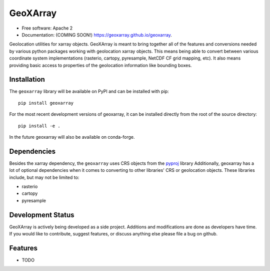 ===============================
GeoXArray
===============================

.. image:: https://img.shields.io/travis/geoxarray/geoxarray.svg
        :target: https://travis-ci.org/geoxarray/geoxarray

.. image:: https://img.shields.io/pypi/v/geoxarray.svg
        :target: https://pypi.python.org/pypi/geoxarray

* Free software: Apache 2
* Documentation: (COMING SOON!) https://geoxarray.github.io/geoxarray.

Geolocation utilities for xarray objects. GeoXArray is meant to bring
together all of the features and conversions needed by various python
packages working with geolocation xarray objects. This means being
able to convert between various coordinate system implementations
(rasterio, cartopy, pyresample, NetCDF CF grid mapping, etc). It also
means providing basic access to properties of the geolocation information
like bounding boxes.

Installation
------------

The ``geoxarray`` library will be available on PyPI and can be installed with
pip::

    pip install geoxarray

For the most recent development versions of geoxarray, it can be installed
directly from the root of the source directory::

    pip install -e .

In the future geoxarray will also be available on conda-forge.

Dependencies
------------

Besides the xarray dependency, the ``geoxarray`` uses CRS objects
from the `pyproj <https://pyproj4.github.io/pyproj/stable/>`_ library
Additionally, geoxarray has a lot of optional dependencies when it comes
to converting to other libraries' CRS or geolocation objects. These
libraries include, but may not be limited to:

- rasterio
- cartopy
- pyresample

Development Status
------------------

GeoXArray is actively being developed as a side project. Additions and
modifications are done as developers have time. If you would like to
contribute, suggest features, or discuss anything else please file a
bug on github.

Features
--------

* TODO

